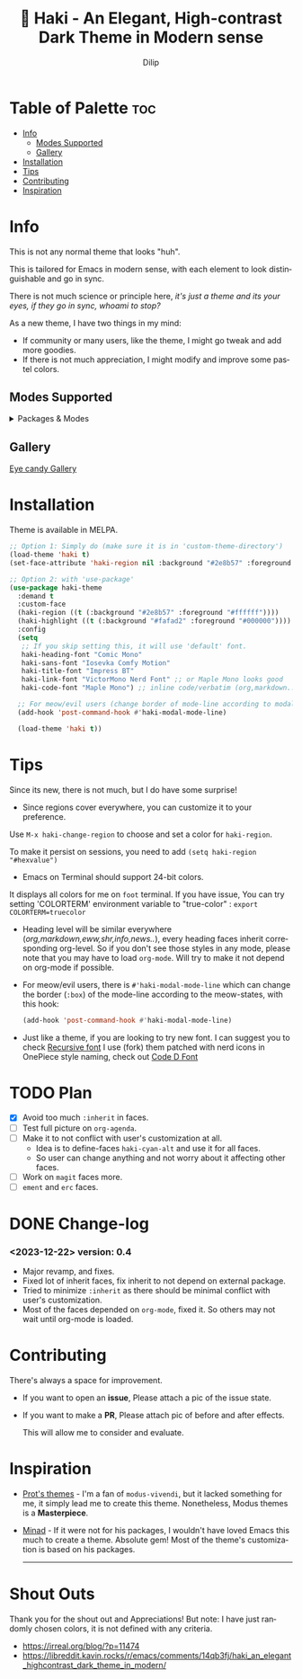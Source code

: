 #+title: 🎇 Haki - An Elegant, High-contrast Dark Theme in Modern sense
#+author: Dilip
#+language: en
#+export_file_name: haki.texi
#+texinfo_dir_category: Emacs misc features
#+texinfo_dir_title: Haki-Theme: (haki).
#+texinfo_dir_desc: An High-contrast Dark Theme

#+html: <a href="https://www.gnu.org/software/emacs/"><img alt="GNU Emacs" src="https://github.com/minad/corfu/blob/screenshots/emacs.svg?raw=true"/></a>
#+html: <a href="https://melpa.org/#/haki-theme"><img alt="MELPA" src="https://melpa.org/packages/haki-theme-badge.svg"/></a>

* Table of Palette :toc:
- [[#-info][Info]]
  - [[#-modes-supported][Modes Supported]]
  - [[#-gallery][Gallery]]
- [[#-installation][Installation]]
- [[#-tips][Tips]]
- [[#-contributing][Contributing]]
- [[#-inspiration][Inspiration]]

* Info

# haki
#+html: <img src="https://github.com/idlip/haki/assets/117019901/8bc8ca2d-a324-45c2-8786-1534107f26db" align="right" width="45%">
# fire #+html: <img src="https://github.com/idlip/haki/assets/117019901/eda43cc4-ce80-404b-9f0e-649b215a3fdf" align="right" width="30%">

This is not any normal theme that looks "huh".

This is tailored for Emacs in modern sense, with each element to look distinguishable and go in sync.

There is not much science or principle here, /it's just a theme and its your eyes, if they go in sync, whoami to stop?/

As a new theme, I have two things in my mind:
+ If community or many users, like the theme, I might go tweak and add more goodies.
+ If there is not much appreciation, I might modify and improve some pastel colors.

** Modes Supported
#+HTML: <details> <summary> Packages & Modes </summary>
- Vertico, Corfu, Consult, Orderless, Marginalia
- Magit, diff
- Treesit (tree-sitter)
- Org-Modern
- Elfeed
- Flycheck & Flymake
- Info-mode
- Mingus
- Which-key
- Org-mode
- Markdown-mode
- Eww, shr, shrface
- Doom-Modeline
- Rainbow-Delimiters
- Jinx
- Meow
- Avy, sdcv
- Vterm, EAT
- Tabs, Centaur-Tabs
- Solaire-mode

#+begin_center
/I dont use other packages, PR is well appreciated for other modes./
You can open an issue for requesting a ~mode~ or ~package~. I will try to implement it, if community likes to.
#+end_center

#+HTML: </details>

** Gallery

[[file:gallery.org][Eye candy Gallery]]

* Installation
Theme is available in MELPA.
#+begin_src emacs-lisp
;; Option 1: Simply do (make sure it is in 'custom-theme-directory')
(load-theme 'haki t)
(set-face-attribute 'haki-region nil :background "#2e8b57" :foreground "#ffffff")

;; Option 2: with 'use-package'
(use-package haki-theme
  :demand t
  :custom-face
  (haki-region ((t (:background "#2e8b57" :foreground "#ffffff"))))
  (haki-highlight ((t (:background "#fafad2" :foreground "#000000"))))
  :config
  (setq
   ;; If you skip setting this, it will use 'default' font.
   haki-heading-font "Comic Mono"
   haki-sans-font "Iosevka Comfy Motion"
   haki-title-font "Impress BT"
   haki-link-font "VictorMono Nerd Font" ;; or Maple Mono looks good
   haki-code-font "Maple Mono") ;; inline code/verbatim (org,markdown..)

  ;; For meow/evil users (change border of mode-line according to modal states)
  (add-hook 'post-command-hook #'haki-modal-mode-line)

  (load-theme 'haki t))

#+end_src

* Tips
Since its new, there is not much, but I do have some surprise!

  - Since regions cover everywhere, you can customize it to your preference.
  Use ~M-x haki-change-region~ to choose and set a color for =haki-region=.

  To make it persist on sessions, you need to add ~(setq haki-region "#hexvalue")~

  - Emacs on Terminal should support 24-bit colors.
  It displays all colors for me on ~foot~ terminal.
  If you have issue, You can try setting 'COLORTERM' environment variable to "true-color" :
 ~export COLORTERM=truecolor~

  - Heading level will be similar everywhere (/org,markdown,eww,shr,info,news../), every heading faces inherit corresponding org-level.
    So if you don't see those styles in any mode, please note that you may have to load =org-mode=.
    Will try to make it not depend on org-mode if possible.

 - For meow/evil users, there is ~#'haki-modal-mode-line~ which can change the border (=:box=) of the mode-line according to the meow-states, with this hook:

   #+begin_src emacs-lisp
     (add-hook 'post-command-hook #'haki-modal-mode-line)
#+end_src

 - Just like a theme, if you are looking to try new font. I can suggest you to check [[https://github.com/arrowtype/recursive][Recursive font]]
   I use (fork) them patched with nerd icons in OnePiece style naming, check out [[https:github.com/idlip/code-d-font][Code D Font]]

* TODO Plan
- [X] Avoid too much =:inherit= in faces.
- [ ] Test full picture on =org-agenda=.
- [ ] Make it to not conflict with user's customization at all.
  - Idea is to define-faces =haki-cyan-alt= and use it for all faces.
  - So user can change anything and not worry about it affecting other faces.
- [ ] Work on =magit= faces more.
- [ ] =ement= and =erc= faces.

* DONE Change-log
*** <2023-12-22> version: 0.4
- Major revamp, and fixes.
- Fixed lot of inherit faces, fix inherit to not depend on external package.
- Tried to minimize =:inherit= as there should be minimal conflict with user's customization.
- Most of the faces depended on =org-mode=, fixed it. So others may not wait until org-mode is loaded.
* Contributing
There's always a space for improvement.
 + If you want to open an *issue*, Please attach a pic of the issue state.
 + If you want to make a *PR*, Please attach pic of before and after effects.

   This will allow me to consider and evaluate.

* Inspiration
  - [[https://github.com/protesilaos/modus-themes][Prot's themes]] - I'm a fan of ~modus-vivendi~, but it lacked something for me, it simply lead me to create this theme. Nonetheless, Modus themes is a *Masterpiece*.
  - [[https://github.com/minad][Minad]] - If it were not for his packages, I wouldn't have loved Emacs this much to create a theme.
    Absolute gem! Most of the theme's customization is based on his packages.

    -----

* Shout Outs
Thank you for the shout out and Appreciations!
But note: I have just randomly chosen colors, it is not defined with any criteria.

+ https://irreal.org/blog/?p=11474
+ https://libreddit.kavin.rocks/r/emacs/comments/14qb3fj/haki_an_elegant_highcontrast_dark_theme_in_modern/
